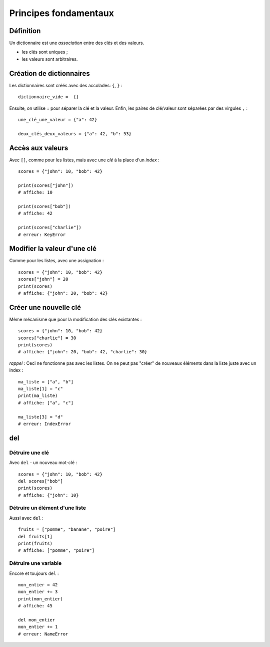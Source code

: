 Principes fondamentaux
======================

Définition
----------

Un dictionnaire est une *association* entre des clés et des valeurs.

* les clés sont uniques ;
* les valeurs sont arbitraires.

Création de dictionnaires
-------------------------

Les dictionnaires sont créés avec des accolades: ``{``, ``}`` : ::

    dictionnaire_vide =  {}

Ensuite, on utilise ``:`` pour séparer la clé et la valeur. Enfin, les paires de clé/valeur sont séparées par des virgules ``,`` : ::

    une_clé_une_valeur = {"a": 42}

    deux_clés_deux_valeurs = {"a": 42, "b": 53}


Accès aux valeurs
-----------------

Avec ``[]``, comme pour les listes, mais avec une *clé* à la place d'un *index* : ::

    scores = {"john": 10, "bob": 42}

    print(scores["john"])
    # affiche: 10

    print(scores["bob"])
    # affiche: 42

    print(scores["charlie"])
    # erreur: KeyError


Modifier la valeur d'une clé
----------------------------

Comme pour les listes, avec une assignation : ::

    scores = {"john": 10, "bob": 42}
    scores["john"] = 20
    print(scores)
    # affiche: {"john": 20, "bob": 42}

Créer une nouvelle clé
----------------------

Même mécanisme que pour la modification des clés existantes : ::

    scores = {"john": 10, "bob": 42}
    scores["charlie"] = 30
    print(scores)
    # affiche: {"john": 20, "bob": 42, "charlie": 30}

*rappel* : Ceci ne fonctionne pas avec les listes. On ne peut
pas "créer" de nouveaux éléments dans la liste juste
avec un index : ::

    ma_liste = ["a", "b"]
    ma_liste[1] = "c"
    print(ma_liste)
    # affiche: ["a", "c"]

    ma_liste[3] = "d"
    # erreur: IndexError

del
---

Détruire une clé
++++++++++++++++

Avec ``del`` - un nouveau mot-clé : ::

    scores = {"john": 10, "bob": 42}
    del scores["bob"]
    print(scores)
    # affiche: {"john": 10}

Détruire un élément d'une liste
+++++++++++++++++++++++++++++++

Aussi avec ``del`` : ::

    fruits = ["pomme", "banane", "poire"]
    del fruits[1]
    print(fruits)
    # affiche: ["pomme", "poire"]

Détruire une variable
+++++++++++++++++++++

Encore et toujours ``del`` : ::

    mon_entier = 42
    mon_entier += 3
    print(mon_entier)
    # affiche: 45

    del mon_entier
    mon_entier += 1
    # erreur: NameError


